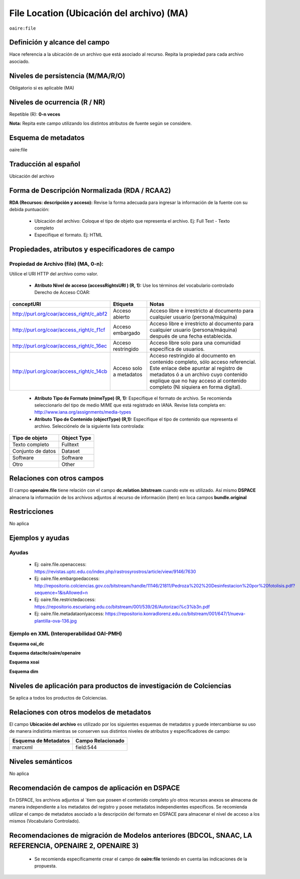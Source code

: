 .. _aire:file:

File Location (Ubicación del archivo) (MA)
==========================================

``oaire:file``

Definición y alcance del campo
------------------------------
Hace referencia a la ubicación de un archivo que está asociado al recurso. Repita la propiedad para cada archivo asociado. 

Niveles de persistencia (M/MA/R/O)
----------------------------------
Obligatorio si es aplicable (MA)


Niveles de ocurrencia (R / NR)
------------------------------
Repetible (R): **0-n veces**

..

**Nota:** Repita este campo utilizando los distintos atributos de fuente según se considere.

Esquema de metadatos
--------------------
oaire:file

Traducción al español
---------------------
Ubicación del archivo

Forma de Descripción Normalizada (RDA / RCAA2)
----------------------------------------------
**RDA (Recursos: descripción y acceso):** Revise la forma adecuada para ingresar la información de la fuente con su debida puntuación:

	- Ubicación del archivo: Coloque el tipo de objeto que representa el archivo. Ej: Full Text - Texto completo
	- Especifíque el formato. Ej: HTML

Propiedades, atributos y especificadores de campo
-------------------------------------------------

Propiedad de Archivo (file) (MA, 0-n):  
++++++++++++++++++++++++++++++++++++++

Utilice el URI HTTP del archivo como valor.

	- **Atributo Nivel de acceso (accessRightsURI )  (R, 1):** Use los términos del vocabulario controlado Derecho de Acceso COAR:
	
+------------------------------------------+-------------------------+--------------------------------------------------------------------------------------------------------------------------------------------------------------------------------------------------------------------------------------------------+
| conceptURI                               | Etiqueta                | Notas                                                                                                                                                                                                                                            |
+==========================================+=========================+==================================================================================================================================================================================================================================================+
| http://purl.org/coar/access_right/c_abf2 | Acceso abierto          | Acceso libre e irrestricto al documento para cualquier usuario (persona/máquina)                                                                                                                                                                 |
+------------------------------------------+-------------------------+--------------------------------------------------------------------------------------------------------------------------------------------------------------------------------------------------------------------------------------------------+
| http://purl.org/coar/access_right/c_f1cf | Acceso embargado        | Acceso libre e irrestricto al documento para cualquier usuario (persona/máquina) después de una fecha establecida.                                                                                                                               |
+------------------------------------------+-------------------------+--------------------------------------------------------------------------------------------------------------------------------------------------------------------------------------------------------------------------------------------------+
| http://purl.org/coar/access_right/c_16ec | Acceso restringido      | Acceso libre solo para una comunidad específica de usuarios.                                                                                                                                                                                     |
+------------------------------------------+-------------------------+--------------------------------------------------------------------------------------------------------------------------------------------------------------------------------------------------------------------------------------------------+
| http://purl.org/coar/access_right/c_14cb | Acceso solo a metadatos | Acceso restringido al documento en contenido completo, sólo acceso referencial. Este enlace debe apuntar al registro de metadatos ó a un archivo cuyo contenido explique que no hay acceso al contenido completo (Ni siquiera en forma digital). |
+------------------------------------------+-------------------------+--------------------------------------------------------------------------------------------------------------------------------------------------------------------------------------------------------------------------------------------------+

	- **Atributo Tipo de Formato (mimeType) (R, 1):** Especifique el formato de archivo. Se recomienda seleccionarlo del tipo de medio MIME que está registrado en IANA. Revise lista completa en: http://www.iana.org/assignments/media-types

	- **Atributo Tipo de Contenido (objectType) (R,1):** Especifique el tipo de contenido que representa el archivo. Selecciónelo de la siguiente lista controlada:

===================  =============
Tipo de objeto       Object Type  
===================  =============
Texto completo       Fulltext     
Conjunto de datos    Dataset      
Software             Software     
Otro                 Other        
===================  =============

Relaciones con otros campos
---------------------------
El campo **openaire.file** tiene relación con el campo **dc.relation.bitstream** cuando este es utilizado. Así mismo **DSPACE** almacena la información de los archivos adjuntos al recurso de información (ítem) en loca campos **bundle.original**

Restricciones
-------------
No aplica


Ejemplos y ayudas
-----------------

Ayudas
++++++

	- Ej: oaire.file.openaccess: https://revistas.uptc.edu.co/index.php/rastrosyrostros/article/view/9146/7630 
	- Ej: oaire.file.embargoedaccess: http://repositorio.colciencias.gov.co/bitstream/handle/11146/21811/Pedroza%202%20Desinfestacion%20por%20fotolisis.pdf?sequence=1&isAllowed=n  
	- Ej: oaire.file.restrictedaccess: https://repositorio.escuelaing.edu.co/bitstream/001/539/26/Autorizaci%c3%b3n.pdf
	- Ej: oaire.file.metadataonlyaccess:  https://repositorio.konradlorenz.edu.co/bitstream/001/647/1/nueva-plantilla-ova-136.jpg 

Ejemplo en XML  (Interoperabilidad OAI-PMH)
+++++++++++++++++++++++++++++++++++++++++++

**Esquema oai_dc**

.. code-block:: xml
   :linenos:

   <dc:relation>https://revistas.uptc.edu.co/index.php/rastrosyrostros/article/view/9146/7630</dc:relation>

**Esquema datacite/oaire/openaire**

.. code-block:: xml
   :linenos:

   <oaire:file accessRightsURI="http://purl.org/coar/access_right/c_abf2" mimeType="application/pdf" objectType="fulltext">http://link-to-the-fulltext.org</oaire:file>
   <file accessRightsURI="http://purl.org/coar/access_right/c_abf2" mimeType="application/pdf" objectType="fulltext">http://europepmc.org/articles/PMC5574022?pdf=render</file>

**Esquema xoai**

.. code-block:: xml
   :linenos:

   <element name="bundles">
      <element name="bundle">
            <field name="name">ORIGINAL</field>
                <element name="bitstreams">
                      <element name="bitstream">
                 <field name="name">map_cuba_soil_quivican_1957.jpf</field>
                 <field name="format">image/jp2</field>
                 <field name="size">194849693</field>
                 <field name="url">http://oaktrust.library.tamu.edu/bitstream/1969.1/128940/1/map_cuba_soil_quivican_1957.jpf</field>
                 <field name="checksum">b59dc1eb6efe1536b72ecaa58f3321c3</field>
                 <field name="checksumAlgorithm">MD5</field>
                 <field name="sid">1</field>
  </element>

**Esquema dim**

.. code-block:: xml
   :linenos:

   <dim:field mdschema ="dc" element ="relation" qualifier ="bitstream">http://link-to-the-fulltext.org</dim:field>
   <dim:field mdschema ="oaire" element ="file" qualifier ="openaccess">http://link-to-the-fulltext.org</dim:field>

Niveles de aplicación para productos de investigación de Colciencias
--------------------------------------------------------------------
Se aplica a todos los productos de Colciencias. 

Relaciones con otros modelos de metadatos
-----------------------------------------

El campo **Ubicación del archivo** es utilizado por los siguientes esquemas de metadatos y puede intercambiarse su uso de manera indistinta mientras se conserven sus distintos niveles de atributos y especificadores de campo:

======================  ===================
Esquema de Metadatos    Campo Relacionado  
======================  ===================
marcxml                 field:544          
======================  ===================

Niveles semánticos
------------------

No aplica

Recomendación de campos de aplicación en DSPACE
-----------------------------------------------

En DSPACE, los archivos adjuntos al ´tiem que poseen el contenido completo y/o otros recursos anexos se almacena de manera independiente a los metadatos del registro y posee metadatos independientes específicos. Se recomienda utilizar el campo de metadatos asociado a la descripción del formato en DSPACE para almacenar el nivel de acceso a los mismos (Vocabulario Controlado).

.. image:: _static/filelocation.png
   :scale: 80%



Recomendaciones de migración de Modelos anteriores (BDCOL, SNAAC, LA REFERENCIA, OPENAIRE 2, OPENAIRE 3)
--------------------------------------------------------------------------------------------------------

	- Se recomienda específicamente crear el campo de **oaire:file** teniendo en cuenta las indicaciones de la propuesta.


